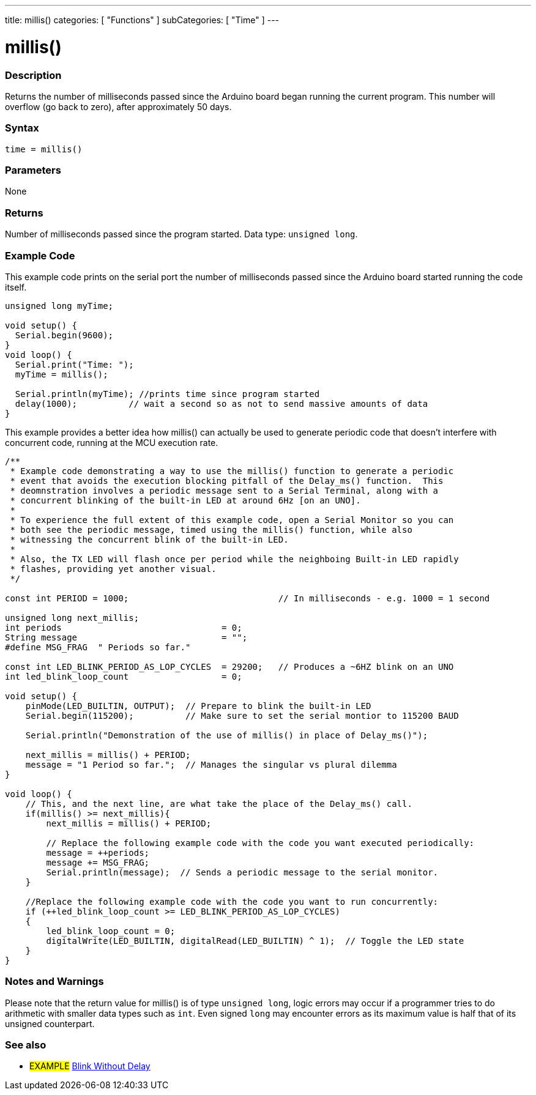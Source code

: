 ---
title: millis()
categories: [ "Functions" ]
subCategories: [ "Time" ]
---

= millis()

// OVERVIEW SECTION STARTS
[#overview]
--

[float]
=== Description
Returns the number of milliseconds passed since the Arduino board began running the current program. This number will overflow (go back to zero), after approximately 50 days.
[%hardbreaks]


[float]
=== Syntax
`time = millis()`


[float]
=== Parameters
None


[float]
=== Returns
Number of milliseconds passed since the program started. Data type: `unsigned long`.

--
// OVERVIEW SECTION ENDS




// HOW TO USE SECTION STARTS
[#howtouse]
--

[float]
=== Example Code
// Describe what the example code is all about and add relevant code   ►►►►► THIS SECTION IS MANDATORY ◄◄◄◄◄
This example code prints on the serial port the number of milliseconds passed since the Arduino board started running the code itself.

[source,arduino]
----
unsigned long myTime;

void setup() {
  Serial.begin(9600);
}
void loop() {
  Serial.print("Time: ");
  myTime = millis();

  Serial.println(myTime); //prints time since program started
  delay(1000);          // wait a second so as not to send massive amounts of data
}
----
This example provides a better idea how millis() can actually be used to generate periodic code that doesn't interfere with concurrent code, running at the MCU execution rate.
[source,arduino]
----
/**
 * Example code demonstrating a way to use the millis() function to generate a periodic 
 * event that avoids the execution blocking pitfall of the Delay_ms() function.  This 
 * deomnstration involves a periodic message sent to a Serial Terminal, along with a 
 * concurrent blinking of the built-in LED at around 6Hz [on an UNO].  
 * 
 * To experience the full extent of this example code, open a Serial Monitor so you can
 * both see the periodic message, timed using the millis() function, while also 
 * witnessing the concurrent blink of the built-in LED.
 * 
 * Also, the TX LED will flash once per period while the neighboing Built-in LED rapidly
 * flashes, providing yet another visual.
 */

const int PERIOD = 1000;                             // In milliseconds - e.g. 1000 = 1 second

unsigned long next_millis;
int periods                               = 0;
String message                            = "";
#define MSG_FRAG  " Periods so far."

const int LED_BLINK_PERIOD_AS_LOP_CYCLES  = 29200;   // Produces a ~6HZ blink on an UNO
int led_blink_loop_count                  = 0;
 
void setup() {
    pinMode(LED_BUILTIN, OUTPUT);  // Prepare to blink the built-in LED
    Serial.begin(115200);          // Make sure to set the serial montior to 115200 BAUD
    
    Serial.println("Demonstration of the use of millis() in place of Delay_ms()");

    next_millis = millis() + PERIOD;
    message = "1 Period so far.";  // Manages the singular vs plural dilemma
}
 
void loop() {
    // This, and the next line, are what take the place of the Delay_ms() call.
    if(millis() >= next_millis){
        next_millis = millis() + PERIOD;

        // Replace the following example code with the code you want executed periodically:
        message = ++periods;
        message += MSG_FRAG;
        Serial.println(message);  // Sends a periodic message to the serial monitor.
    }
   
    //Replace the following example code with the code you want to run concurrently:
    if (++led_blink_loop_count >= LED_BLINK_PERIOD_AS_LOP_CYCLES)
    {
        led_blink_loop_count = 0;
        digitalWrite(LED_BUILTIN, digitalRead(LED_BUILTIN) ^ 1);  // Toggle the LED state
    }
}
----
[%hardbreaks]

[float]
=== Notes and Warnings
Please note that the return value for millis() is of type `unsigned long`, logic errors may occur if a programmer tries to do arithmetic with smaller data types such as `int`. Even signed `long` may encounter errors as its maximum value is half that of its unsigned counterpart.

--
// HOW TO USE SECTION ENDS


// SEE ALSO SECTION
[#see_also]
--

[float]
=== See also

[role="example"]
* #EXAMPLE# http://arduino.cc/en/Tutorial/BlinkWithoutDelay[Blink Without Delay^]

--
// SEE ALSO SECTION ENDS
